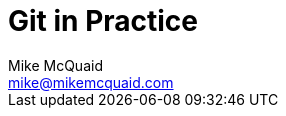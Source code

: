 # Git in Practice
Mike McQuaid <mike@mikemcquaid.com>
:doctype: book
:toc: left
:toclevels: 2
:numbered:
:idprefix:
:idseparator: -
:source-highlighter: pygments
:sectlink:
:sectanchors:
